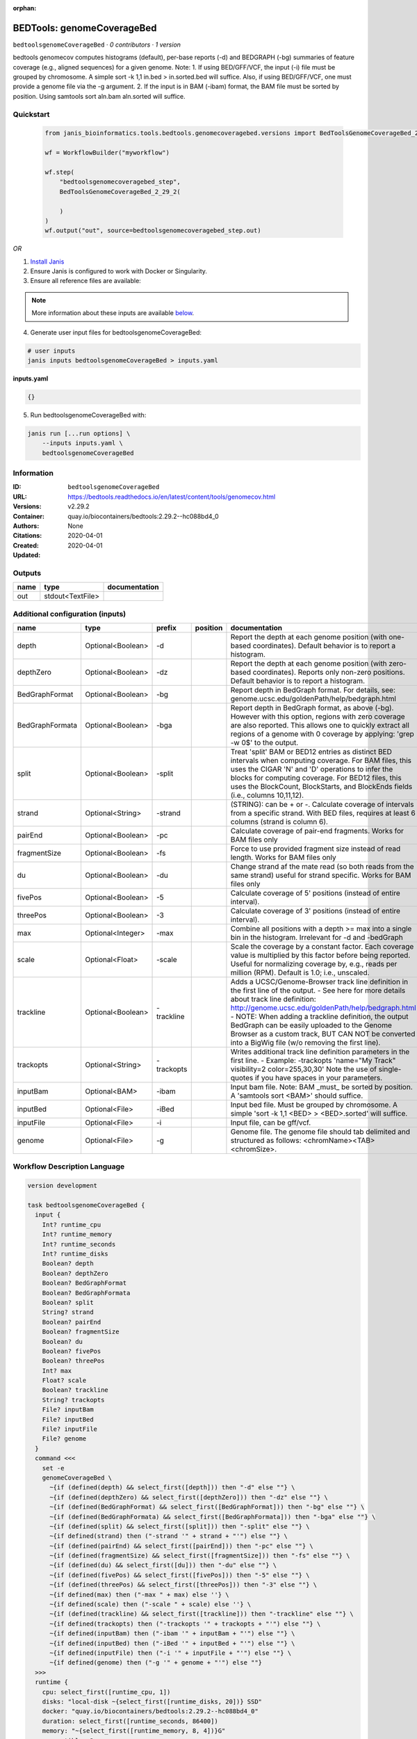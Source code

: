 :orphan:

BEDTools: genomeCoverageBed
=======================================================

``bedtoolsgenomeCoverageBed`` · *0 contributors · 1 version*

bedtools genomecov computes histograms (default), per-base reports (-d) and BEDGRAPH (-bg) summaries of feature coverage (e.g., aligned sequences) for a given genome. Note: 1. If using BED/GFF/VCF, the input (-i) file must be grouped by chromosome. A simple sort -k 1,1 in.bed > in.sorted.bed will suffice. Also, if using BED/GFF/VCF, one must provide a genome file via the -g argument. 2. If the input is in BAM (-ibam) format, the BAM file must be sorted by position. Using samtools sort aln.bam aln.sorted will suffice.


Quickstart
-----------

    .. code-block:: python

       from janis_bioinformatics.tools.bedtools.genomecoveragebed.versions import BedToolsGenomeCoverageBed_2_29_2

       wf = WorkflowBuilder("myworkflow")

       wf.step(
           "bedtoolsgenomecoveragebed_step",
           BedToolsGenomeCoverageBed_2_29_2(

           )
       )
       wf.output("out", source=bedtoolsgenomecoveragebed_step.out)
    

*OR*

1. `Install Janis </tutorials/tutorial0.html>`_

2. Ensure Janis is configured to work with Docker or Singularity.

3. Ensure all reference files are available:

.. note:: 

   More information about these inputs are available `below <#additional-configuration-inputs>`_.



4. Generate user input files for bedtoolsgenomeCoverageBed:

.. code-block:: bash

   # user inputs
   janis inputs bedtoolsgenomeCoverageBed > inputs.yaml



**inputs.yaml**

.. code-block:: yaml

       {}




5. Run bedtoolsgenomeCoverageBed with:

.. code-block:: bash

   janis run [...run options] \
       --inputs inputs.yaml \
       bedtoolsgenomeCoverageBed





Information
------------

:ID: ``bedtoolsgenomeCoverageBed``
:URL: `https://bedtools.readthedocs.io/en/latest/content/tools/genomecov.html <https://bedtools.readthedocs.io/en/latest/content/tools/genomecov.html>`_
:Versions: v2.29.2
:Container: quay.io/biocontainers/bedtools:2.29.2--hc088bd4_0
:Authors: 
:Citations: None
:Created: 2020-04-01
:Updated: 2020-04-01


Outputs
-----------

======  ================  ===============
name    type              documentation
======  ================  ===============
out     stdout<TextFile>
======  ================  ===============


Additional configuration (inputs)
---------------------------------

===============  =================  ==========  ==========  ==========================================================================================================================================================================================================================================================================================================================================================================================================
name             type               prefix      position    documentation
===============  =================  ==========  ==========  ==========================================================================================================================================================================================================================================================================================================================================================================================================
depth            Optional<Boolean>  -d                      Report the depth at each genome position (with one-based coordinates). Default behavior is to report a histogram.
depthZero        Optional<Boolean>  -dz                     Report the depth at each genome position (with zero-based coordinates). Reports only non-zero positions. Default behavior is to report a histogram.
BedGraphFormat   Optional<Boolean>  -bg                     Report depth in BedGraph format. For details, see: genome.ucsc.edu/goldenPath/help/bedgraph.html
BedGraphFormata  Optional<Boolean>  -bga                    Report depth in BedGraph format, as above (-bg). However with this option, regions with zero coverage are also reported. This allows one to quickly extract all regions of a genome with 0  coverage by applying: 'grep -w 0$' to the output.
split            Optional<Boolean>  -split                  Treat 'split' BAM or BED12 entries as distinct BED intervals when computing coverage. For BAM files, this uses the CIGAR 'N' and 'D' operations to infer the blocks for computing coverage. For BED12 files, this uses the BlockCount, BlockStarts, and BlockEnds fields (i.e., columns 10,11,12).
strand           Optional<String>   -strand                 (STRING): can be + or -. Calculate coverage of intervals from a specific strand. With BED files, requires at least 6 columns (strand is column 6).
pairEnd          Optional<Boolean>  -pc                     Calculate coverage of pair-end fragments. Works for BAM files only
fragmentSize     Optional<Boolean>  -fs                     Force to use provided fragment size instead of read length. Works for BAM files only
du               Optional<Boolean>  -du                     Change strand af the mate read (so both reads from the same strand) useful for strand specific. Works for BAM files only
fivePos          Optional<Boolean>  -5                      Calculate coverage of 5' positions (instead of entire interval).
threePos         Optional<Boolean>  -3                      Calculate coverage of 3' positions (instead of entire interval).
max              Optional<Integer>  -max                    Combine all positions with a depth >= max into a single bin in the histogram. Irrelevant for -d and -bedGraph
scale            Optional<Float>    -scale                  Scale the coverage by a constant factor. Each coverage value is multiplied by this factor before being reported. Useful for normalizing coverage by, e.g., reads per million (RPM). Default is 1.0; i.e., unscaled.
trackline        Optional<Boolean>  -trackline              Adds a UCSC/Genome-Browser track line definition in the first line of the output. - See here for more details about track line definition: http://genome.ucsc.edu/goldenPath/help/bedgraph.html - NOTE: When adding a trackline definition, the output BedGraph can be easily uploaded to the Genome Browser as a custom track, BUT CAN NOT be converted into a BigWig file (w/o removing the first line).
trackopts        Optional<String>   -trackopts              Writes additional track line definition parameters in the first line. - Example: -trackopts 'name="My Track" visibility=2 color=255,30,30' Note the use of single-quotes if you have spaces in your parameters.
inputBam         Optional<BAM>      -ibam                   Input bam file. Note: BAM _must_ be sorted by position. A 'samtools sort <BAM>' should suffice.
inputBed         Optional<File>     -iBed                   Input bed file. Must be grouped by chromosome. A simple 'sort -k 1,1 <BED> > <BED>.sorted' will suffice.
inputFile        Optional<File>     -i                      Input file, can be gff/vcf.
genome           Optional<File>     -g                      Genome file. The genome file should tab delimited and structured as follows: <chromName><TAB><chromSize>.
===============  =================  ==========  ==========  ==========================================================================================================================================================================================================================================================================================================================================================================================================

Workflow Description Language
------------------------------

.. code-block:: text

   version development

   task bedtoolsgenomeCoverageBed {
     input {
       Int? runtime_cpu
       Int? runtime_memory
       Int? runtime_seconds
       Int? runtime_disks
       Boolean? depth
       Boolean? depthZero
       Boolean? BedGraphFormat
       Boolean? BedGraphFormata
       Boolean? split
       String? strand
       Boolean? pairEnd
       Boolean? fragmentSize
       Boolean? du
       Boolean? fivePos
       Boolean? threePos
       Int? max
       Float? scale
       Boolean? trackline
       String? trackopts
       File? inputBam
       File? inputBed
       File? inputFile
       File? genome
     }
     command <<<
       set -e
       genomeCoverageBed \
         ~{if (defined(depth) && select_first([depth])) then "-d" else ""} \
         ~{if (defined(depthZero) && select_first([depthZero])) then "-dz" else ""} \
         ~{if (defined(BedGraphFormat) && select_first([BedGraphFormat])) then "-bg" else ""} \
         ~{if (defined(BedGraphFormata) && select_first([BedGraphFormata])) then "-bga" else ""} \
         ~{if (defined(split) && select_first([split])) then "-split" else ""} \
         ~{if defined(strand) then ("-strand '" + strand + "'") else ""} \
         ~{if (defined(pairEnd) && select_first([pairEnd])) then "-pc" else ""} \
         ~{if (defined(fragmentSize) && select_first([fragmentSize])) then "-fs" else ""} \
         ~{if (defined(du) && select_first([du])) then "-du" else ""} \
         ~{if (defined(fivePos) && select_first([fivePos])) then "-5" else ""} \
         ~{if (defined(threePos) && select_first([threePos])) then "-3" else ""} \
         ~{if defined(max) then ("-max " + max) else ''} \
         ~{if defined(scale) then ("-scale " + scale) else ''} \
         ~{if (defined(trackline) && select_first([trackline])) then "-trackline" else ""} \
         ~{if defined(trackopts) then ("-trackopts '" + trackopts + "'") else ""} \
         ~{if defined(inputBam) then ("-ibam '" + inputBam + "'") else ""} \
         ~{if defined(inputBed) then ("-iBed '" + inputBed + "'") else ""} \
         ~{if defined(inputFile) then ("-i '" + inputFile + "'") else ""} \
         ~{if defined(genome) then ("-g '" + genome + "'") else ""}
     >>>
     runtime {
       cpu: select_first([runtime_cpu, 1])
       disks: "local-disk ~{select_first([runtime_disks, 20])} SSD"
       docker: "quay.io/biocontainers/bedtools:2.29.2--hc088bd4_0"
       duration: select_first([runtime_seconds, 86400])
       memory: "~{select_first([runtime_memory, 8, 4])}G"
       preemptible: 2
     }
     output {
       File out = stdout()
     }
   }

Common Workflow Language
-------------------------

.. code-block:: text

   #!/usr/bin/env cwl-runner
   class: CommandLineTool
   cwlVersion: v1.0
   label: 'BEDTools: genomeCoverageBed'
   doc: |-
     bedtools genomecov computes histograms (default), per-base reports (-d) and BEDGRAPH (-bg) summaries of feature coverage (e.g., aligned sequences) for a given genome. Note: 1. If using BED/GFF/VCF, the input (-i) file must be grouped by chromosome. A simple sort -k 1,1 in.bed > in.sorted.bed will suffice. Also, if using BED/GFF/VCF, one must provide a genome file via the -g argument. 2. If the input is in BAM (-ibam) format, the BAM file must be sorted by position. Using samtools sort aln.bam aln.sorted will suffice.

   requirements:
   - class: ShellCommandRequirement
   - class: InlineJavascriptRequirement
   - class: DockerRequirement
     dockerPull: quay.io/biocontainers/bedtools:2.29.2--hc088bd4_0

   inputs:
   - id: depth
     label: depth
     doc: |-
       Report the depth at each genome position (with one-based coordinates). Default behavior is to report a histogram.
     type:
     - boolean
     - 'null'
     inputBinding:
       prefix: -d
   - id: depthZero
     label: depthZero
     doc: |-
       Report the depth at each genome position (with zero-based coordinates). Reports only non-zero positions. Default behavior is to report a histogram.
     type:
     - boolean
     - 'null'
     inputBinding:
       prefix: -dz
   - id: BedGraphFormat
     label: BedGraphFormat
     doc: |-
       Report depth in BedGraph format. For details, see: genome.ucsc.edu/goldenPath/help/bedgraph.html
     type:
     - boolean
     - 'null'
     inputBinding:
       prefix: -bg
   - id: BedGraphFormata
     label: BedGraphFormata
     doc: |-
       Report depth in BedGraph format, as above (-bg). However with this option, regions with zero coverage are also reported. This allows one to quickly extract all regions of a genome with 0  coverage by applying: 'grep -w 0$' to the output.
     type:
     - boolean
     - 'null'
     inputBinding:
       prefix: -bga
   - id: split
     label: split
     doc: |-
       Treat 'split' BAM or BED12 entries as distinct BED intervals when computing coverage. For BAM files, this uses the CIGAR 'N' and 'D' operations to infer the blocks for computing coverage. For BED12 files, this uses the BlockCount, BlockStarts, and BlockEnds fields (i.e., columns 10,11,12).
     type:
     - boolean
     - 'null'
     inputBinding:
       prefix: -split
   - id: strand
     label: strand
     doc: |-
       (STRING): can be + or -. Calculate coverage of intervals from a specific strand. With BED files, requires at least 6 columns (strand is column 6).
     type:
     - string
     - 'null'
     inputBinding:
       prefix: -strand
   - id: pairEnd
     label: pairEnd
     doc: Calculate coverage of pair-end fragments. Works for BAM files only
     type:
     - boolean
     - 'null'
     inputBinding:
       prefix: -pc
   - id: fragmentSize
     label: fragmentSize
     doc: |-
       Force to use provided fragment size instead of read length. Works for BAM files only
     type:
     - boolean
     - 'null'
     inputBinding:
       prefix: -fs
   - id: du
     label: du
     doc: |-
       Change strand af the mate read (so both reads from the same strand) useful for strand specific. Works for BAM files only
     type:
     - boolean
     - 'null'
     inputBinding:
       prefix: -du
   - id: fivePos
     label: fivePos
     doc: Calculate coverage of 5' positions (instead of entire interval).
     type:
     - boolean
     - 'null'
     inputBinding:
       prefix: '-5'
   - id: threePos
     label: threePos
     doc: Calculate coverage of 3' positions (instead of entire interval).
     type:
     - boolean
     - 'null'
     inputBinding:
       prefix: '-3'
   - id: max
     label: max
     doc: |-
       Combine all positions with a depth >= max into a single bin in the histogram. Irrelevant for -d and -bedGraph
     type:
     - int
     - 'null'
     inputBinding:
       prefix: -max
   - id: scale
     label: scale
     doc: |-
       Scale the coverage by a constant factor. Each coverage value is multiplied by this factor before being reported. Useful for normalizing coverage by, e.g., reads per million (RPM). Default is 1.0; i.e., unscaled.
     type:
     - float
     - 'null'
     inputBinding:
       prefix: -scale
   - id: trackline
     label: trackline
     doc: |-
       Adds a UCSC/Genome-Browser track line definition in the first line of the output. - See here for more details about track line definition: http://genome.ucsc.edu/goldenPath/help/bedgraph.html - NOTE: When adding a trackline definition, the output BedGraph can be easily uploaded to the Genome Browser as a custom track, BUT CAN NOT be converted into a BigWig file (w/o removing the first line).
     type:
     - boolean
     - 'null'
     inputBinding:
       prefix: -trackline
   - id: trackopts
     label: trackopts
     doc: |-
       Writes additional track line definition parameters in the first line. - Example: -trackopts 'name="My Track" visibility=2 color=255,30,30' Note the use of single-quotes if you have spaces in your parameters.
     type:
     - string
     - 'null'
     inputBinding:
       prefix: -trackopts
   - id: inputBam
     label: inputBam
     doc: |-
       Input bam file. Note: BAM _must_ be sorted by position. A 'samtools sort <BAM>' should suffice.
     type:
     - File
     - 'null'
     inputBinding:
       prefix: -ibam
   - id: inputBed
     label: inputBed
     doc: |-
       Input bed file. Must be grouped by chromosome. A simple 'sort -k 1,1 <BED> > <BED>.sorted' will suffice.
     type:
     - File
     - 'null'
     inputBinding:
       prefix: -iBed
   - id: inputFile
     label: inputFile
     doc: Input file, can be gff/vcf.
     type:
     - File
     - 'null'
     inputBinding:
       prefix: -i
   - id: genome
     label: genome
     doc: |-
       Genome file. The genome file should tab delimited and structured as follows: <chromName><TAB><chromSize>.
     type:
     - File
     - 'null'
     inputBinding:
       prefix: -g

   outputs:
   - id: out
     label: out
     type: stdout
   stdout: _stdout
   stderr: _stderr

   baseCommand:
   - genomeCoverageBed
   arguments: []
   id: bedtoolsgenomeCoverageBed


